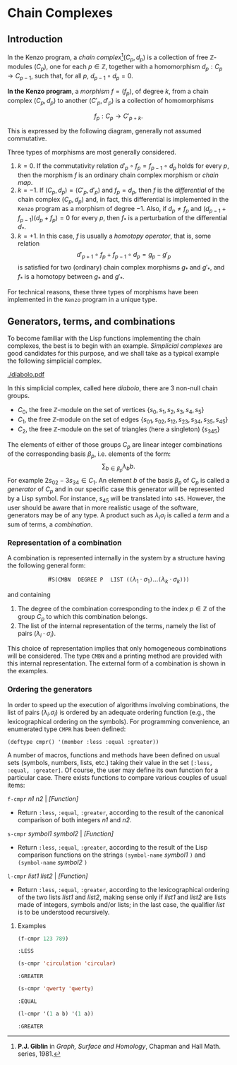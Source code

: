 #+BEGIN_SRC lisp :session 01 :exports none :results silent
(ql:quickload "kenzo")
(use-package :cat)
#+END_SRC

* Chain Complexes

** Introduction

In the Kenzo program, a /chain complex/[fn:1]$(C_p, d_p)$ is a collection of free
\(\mathbb{Z}\)-modules $(C_p)$, one for each \(p\in\mathbb{Z}\), together with
a homomorphism $d_p : C_p \rightarrow C_{p-1}$, such that, for all
$p$, $d_{p-1} \circ d_p = 0$.

*In the Kenzo program*, a /morphism/ $f=(f_p)$, of degree $k$, from a chain
complex $(C_p, d_p)$ to another $(C'_p, d'_p)$ is a collection of homomorphisms

$$f_p : C_p \rightarrow C'_{p+k}.$$

This is expressed by the following diagram, generally not assumed commutative.

#+BEGIN_EXPORT latex
\[
\begin{aligned}
\cdots & \leftarrow & C_{p-1} & \quad\xleftarrow{d_p} & C_p & \quad\xleftarrow{d_{p+1}} & C_{p+1}  & \quad\leftarrow & \cdots \\
       &    & f_{p-1} \Bigg\downarrow &    & f_p \Bigg\downarrow &    & f_{p+1} \Bigg\downarrow \\
\cdots & \leftarrow & C'_{p+k-1} & \quad\xleftarrow{d'_{p+k}} & C'_{p+k} &
       \quad\xleftarrow{d'_{p+k+1}} & C'_{p+k+1} & \quad\leftarrow & \cdots
\end{aligned}
\]

#+END_EXPORT

Three types of   morphisms are most generally considered.

1. $k=0$. If the commutativity relation $d'_p\circ f_p=f_{p-1}\circ d_p$ holds
   for every $p$, then the morphism $f$ is an ordinary chain complex morphism
   or /chain map/.
2. $k=-1$. If $(C_p,d_p)=(C'_p,d'_p)$ and $f_p=d_p$, then $f$ is the
   /differential/ of the chain complex $(C_p,d_p)$ and, in fact, this
   differential is implemented in the =Kenzo= program as a morphism of
   degree $-1$. Also, if $d_p \neq f_p$ and $(d_{p-1}+f_{p-1})(d_p+f_p) = 0$
   for every $p$, then $f_\ast$ is a perturbation of the differential $d_\ast$.
3. $k=+1$. In this case, $f$ is usually a /homotopy operator/, that is, some
   relation $$d'_{p+1}\circ f_p+f_{p-1}\circ d_p=g_p-g'_p$$ is satisfied for
   two (ordinary) chain complex morphisms $g_\ast$ and $g'_\ast$, and $f_\ast$
   is a homotopy between $g_\ast$ and $g'_\ast$.

For technical reasons, these three types of morphisms have been implemented in
the =Kenzo= program in a unique type.

[fn:1] *P.J. Giblin* in /Graph, Surface and Homology/, Chapman and Hall Math.
series, 1981.

** Generators, terms, and combinations

To become familiar with the Lisp functions implementing the chain complexes,
the best is to begin with an example. /Simplicial complexes/ are good
candidates for this purpose, and we shall take as a typical example the
following simplicial complex.

[[./diabolo.pdf]]

In this simplicial complex, called here /diabolo/, there are 3 non-null chain
groups.

- $C_0$, the free \(\mathbb{Z}\)-module on the set of vertices
  $\{s_0,s_1,s_2,s_3,s_4,s_5\}$
- $C_1$, the free \(\mathbb{Z}\)-module on the set of edges
  $\{s_{01},s_{02},s_{12},s_{23},s_{34},s_{35}, s_{45}\}$
- $C_2$, the free \(\mathbb{Z}\)-module on the set of triangles (here a
  singleton) $\{s_{345}\}$

The elements of either of those groups $C_p$ are linear integer combinations of
the corresponding basis $\beta_p$, i.e. elements of the form:
$$
\sum_{b \in \beta_p} \lambda_b b.
$$
For example $2 s_{02} - 3 s_{34} \in C_1$. An element $b$ of the basis
$\beta_p$ of $C_p$ is called a /generator/ of $C_p$ and in our specific case
this generator will be represented by a Lisp symbol. For instance, $s_{45}$
will be translated into =s45=. However, the user should be aware that in more
realistic usage of the software, generators may be of any type. A product such
as $\lambda_i\sigma_i$ is called a /term/ and a sum of terms, a /combination/.


*** Representation of a combination

A combination is represented internally in the system by a structure having the
following general form:

$$\#\texttt{S(CMBN}\quad\texttt{DEGREE P}\quad\texttt{LIST (}\texttt{(}
\lambda_1\cdot\sigma_1\texttt{)}\dots\texttt{(}\lambda_k\cdot\sigma_k
\texttt{)))}$$

and containing

1. The degree of the combination corresponding to the index \(p\in\mathbb{Z}\)
   of the group $C_p$ to which this combination belongs.
2. The list of the internal representation of the terms, namely the list of
   pairs $(\lambda_i\cdot\sigma_i)$.

This choice of representation implies that only homogeneous combinations will
be considered. The type =CMBN= and a printing method are provided with this
internal representation. The external form of a combination is shown in the
examples.

*** Ordering the generators

In order to speed up the execution of algorithms involving combinations, the
list of pairs $(\lambda_i.\sigma_i)$ is ordered by an adequate ordering
function (e.g., the lexicographical ordering on the symbols). For programming
convenience, an enumerated type =CMPR= has been defined:

#+BEGIN_EXAMPLE
(deftype cmpr() '(member :less :equal :greater))
#+END_EXAMPLE

A number of macros, functions and methods have been defined on usual sets
(symbols, numbers, lists, etc.) taking their value in the set
=[:less, :equal, :greater]=. Of course, the user may define its own function
for a particular case. There exists functions to compare various couples of
usual items:

=f-cmpr= /n1 n2/ | /[Function]/
+ Return =:less=, =:equal=, =:greater=, according to the result of the
  canonical comparison of both integers /n1/ and /n2/.

=s-cmpr= /symbol1 symbol2/ | /[Function]/ 
+ Return  =:less=, =:equal=, =:greater=, according to the result of the Lisp
  comparison functions on the strings =(symbol-name= /symbol1/ =)= and
  =(symbol-name= /symbol2/ =)=

=l-cmpr= /list1 list2/ | /[Function]/ 
+ Return =:less=, =:equal=, =:greater=, according to the lexicographical
  ordering of the two lists /list1/ and /list2/, making sense only if /list1/
  and /list2/ are lists made of integers, symbols and/or lists; in the last
  case, the qualifier /list/ is to be understood recursively.

**** Examples

#+BEGIN_SRC lisp :session 01 :exports both
(f-cmpr 123 789)
#+END_SRC

#+RESULTS:
: :LESS

#+BEGIN_SRC lisp :session 01 :exports both
(s-cmpr 'circulation 'circular)
#+END_SRC

#+RESULTS:
: :GREATER

#+BEGIN_SRC lisp :session 02 :exports both
(s-cmpr 'qwerty 'qwerty)
#+END_SRC

#+RESULTS:
: :EQUAL

#+BEGIN_SRC lisp :session 02 :exports both
(l-cmpr '(1 a b) '(1 a))
#+END_SRC

#+RESULTS:
: :GREATER
